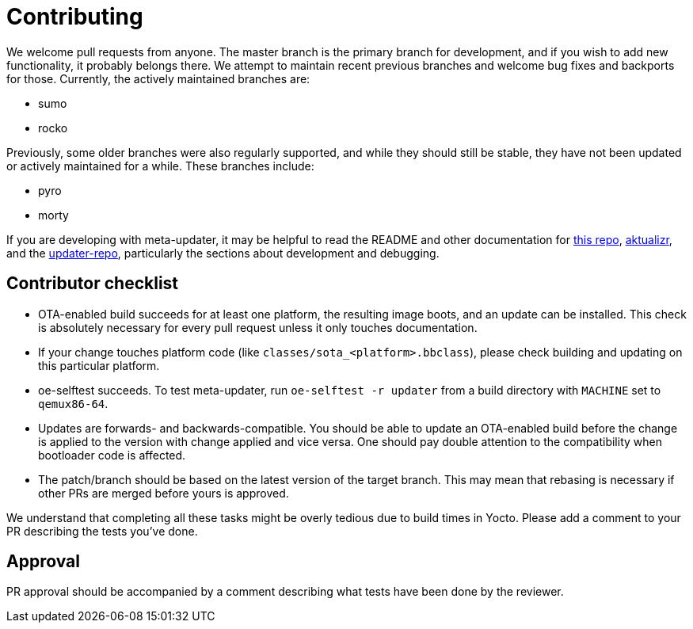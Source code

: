 = Contributing

We welcome pull requests from anyone. The master branch is the primary branch for development, and if you wish to add new functionality, it probably belongs there. We attempt to maintain recent previous branches and welcome bug fixes and backports for those. Currently, the actively maintained branches are:

* sumo
* rocko

Previously, some older branches were also regularly supported, and while they should still be stable, they have not been updated or actively maintained for a while. These branches include:

* pyro
* morty

If you are developing with meta-updater, it may be helpful to read the README and other documentation for link:README.adoc[this repo], https://github.com/advancedtelematic/aktualizr[aktualizr], and the https://github.com/advancedtelematic/updater-repo/[updater-repo], particularly the sections about development and debugging.

== Contributor checklist

* OTA-enabled build succeeds for at least one platform, the resulting image boots, and an update can be installed. This check is absolutely necessary for every pull request unless it only touches documentation.
* If your change touches platform code (like `classes/sota_<platform>.bbclass`), please check building and updating on this particular platform.
* oe-selftest succeeds. To test meta-updater, run `oe-selftest -r updater` from a build directory with `MACHINE` set to `qemux86-64`.
* Updates are forwards- and backwards-compatible. You should be able to update an OTA-enabled build before the change is applied to the version with change applied and vice versa. One should pay double attention to the compatibility when bootloader code is affected.
* The patch/branch should be based on the latest version of the target branch. This may mean that rebasing is necessary if other PRs are merged before yours is approved.

We understand that completing all these tasks might be overly tedious due to build times in Yocto. Please add a comment to your PR describing the tests you've done.

== Approval

PR approval should be accompanied by a comment describing what tests have been done by the reviewer.
